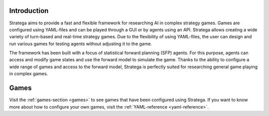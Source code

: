 #############
Introduction
#############

Stratega aims to provide a fast and flexible framework for researching AI in complex strategy games.
Games are configured using YAML-files and can be played through a GUI or by agents using an API.
Stratega allows creating a wide variety of turn-based and real-time strategy games.
Due to the flexibility of using YAML-files, the user can design and run various games for testing agents without adjusting it to the game.

The framework has been built with a focus of statistical forward planning (SFP) agents.
For this purpose, agents can access and modify game states and use the forward model to simulate the game.
Thanks to the ability to configure a wide range of games and access to the forward model, Stratega is perfectly suited for researching general game playing in complex games.

######
Games
######
Visit the :ref:`games-section <games>` to see games that have been configured using Stratega.
If you want to know more about how to configure your own games, visit the :ref:`YAML-reference <yaml-reference>`.